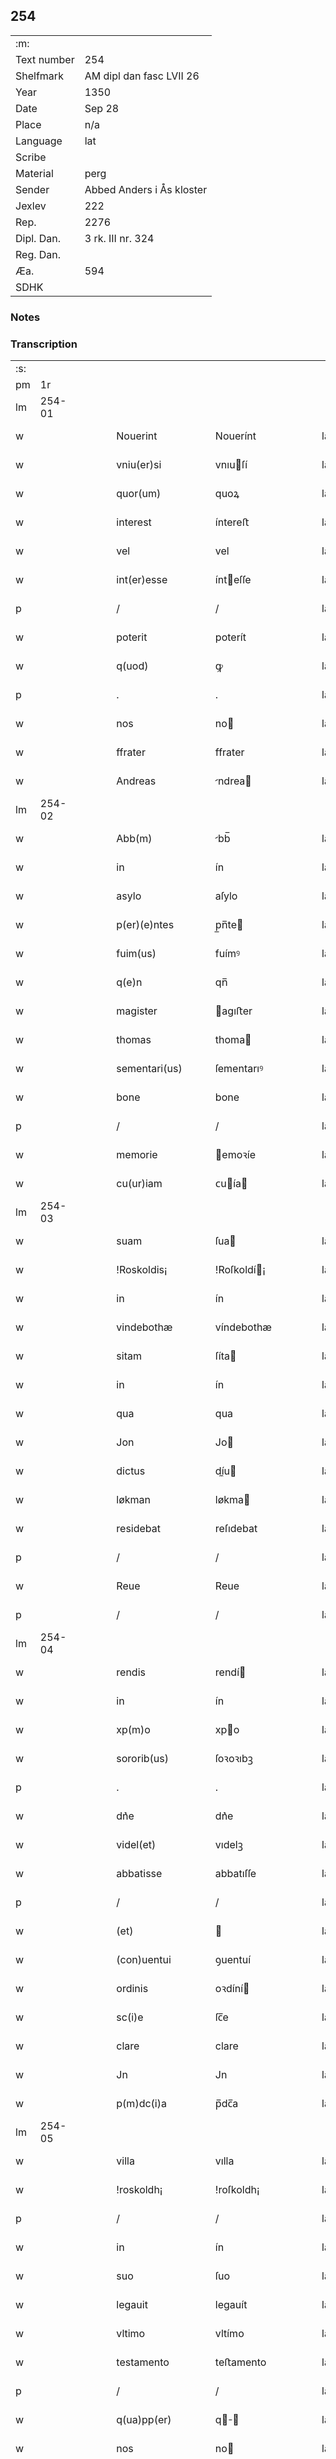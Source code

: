** 254
| :m:         |                           |
| Text number | 254                       |
| Shelfmark   | AM dipl dan fasc LVII 26  |
| Year        | 1350                      |
| Date        | Sep 28                    |
| Place       | n/a                       |
| Language    | lat                       |
| Scribe      |                           |
| Material    | perg                      |
| Sender      | Abbed Anders i Ås kloster |
| Jexlev      | 222                       |
| Rep.        | 2276                      |
| Dipl. Dan.  | 3 rk. III nr. 324         |
| Reg. Dan.   |                           |
| Æa.         | 594                       |
| SDHK        |                           |

*** Notes


*** Transcription
| :s: |        |   |   |   |   |                    |             |   |   |   |   |     |   |   |   |        |
| pm  |     1r |   |   |   |   |                    |             |   |   |   |   |     |   |   |   |        |
| lm  | 254-01 |   |   |   |   |                    |             |   |   |   |   |     |   |   |   |        |
| w   |        |   |   |   |   | Nouerint           | Nouerínt    |   |   |   |   | lat |   |   |   | 254-01 |
| w   |        |   |   |   |   | vniu(er)si         | vnıuſí     |   |   |   |   | lat |   |   |   | 254-01 |
| w   |        |   |   |   |   | quor(um)           | quoꝝ        |   |   |   |   | lat |   |   |   | 254-01 |
| w   |        |   |   |   |   | interest           | íntereﬅ     |   |   |   |   | lat |   |   |   | 254-01 |
| w   |        |   |   |   |   | vel                | vel         |   |   |   |   | lat |   |   |   | 254-01 |
| w   |        |   |   |   |   | int(er)esse        | ínteſſe    |   |   |   |   | lat |   |   |   | 254-01 |
| p   |        |   |   |   |   | /                  | /           |   |   |   |   | lat |   |   |   | 254-01 |
| w   |        |   |   |   |   | poterit            | poterít     |   |   |   |   | lat |   |   |   | 254-01 |
| w   |        |   |   |   |   | q(uod)             | ꝙ           |   |   |   |   | lat |   |   |   | 254-01 |
| p   |        |   |   |   |   | .                  | .           |   |   |   |   | lat |   |   |   | 254-01 |
| w   |        |   |   |   |   | nos                | no         |   |   |   |   | lat |   |   |   | 254-01 |
| w   |        |   |   |   |   | ffrater            | ffrater     |   |   |   |   | lat |   |   |   | 254-01 |
| w   |        |   |   |   |   | Andreas            | ndrea     |   |   |   |   | lat |   |   |   | 254-01 |
| lm  | 254-02 |   |   |   |   |                    |             |   |   |   |   |     |   |   |   |        |
| w   |        |   |   |   |   | Abb(m)             | bb̅         |   |   |   |   | lat |   |   |   | 254-02 |
| w   |        |   |   |   |   | in                 | ín          |   |   |   |   | lat |   |   |   | 254-02 |
| w   |        |   |   |   |   | asylo              | aſylo       |   |   |   |   | lat |   |   |   | 254-02 |
| w   |        |   |   |   |   | p(er)(e)ntes       | p̲n̅te       |   |   |   |   | lat |   |   |   | 254-02 |
| w   |        |   |   |   |   | fuim(us)           | fuímꝰ       |   |   |   |   | lat |   |   |   | 254-02 |
| w   |        |   |   |   |   | q(e)n              | qn̅          |   |   |   |   | lat |   |   |   | 254-02 |
| w   |        |   |   |   |   | magister           | agıﬅer     |   |   |   |   | lat |   |   |   | 254-02 |
| w   |        |   |   |   |   | thomas             | thoma      |   |   |   |   | lat |   |   |   | 254-02 |
| w   |        |   |   |   |   | sementari(us)      | ſementarıꝰ  |   |   |   |   | lat |   |   |   | 254-02 |
| w   |        |   |   |   |   | bone               | bone        |   |   |   |   | lat |   |   |   | 254-02 |
| p   |        |   |   |   |   | /                  | /           |   |   |   |   | lat |   |   |   | 254-02 |
| w   |        |   |   |   |   | memorie            | emoꝛíe     |   |   |   |   | lat |   |   |   | 254-02 |
| w   |        |   |   |   |   | cu(ur)iam          | ᴄuía      |   |   |   |   | lat |   |   |   | 254-02 |
| lm  | 254-03 |   |   |   |   |                    |             |   |   |   |   |     |   |   |   |        |
| w   |        |   |   |   |   | suam               | ſua        |   |   |   |   | lat |   |   |   | 254-03 |
| w   |        |   |   |   |   | !Roskoldis¡        | !Roſkoldí¡ |   |   |   |   | lat |   |   |   | 254-03 |
| w   |        |   |   |   |   | in                 | ín          |   |   |   |   | lat |   |   |   | 254-03 |
| w   |        |   |   |   |   | vindebothæ         | víndebothæ  |   |   |   |   | lat |   |   |   | 254-03 |
| w   |        |   |   |   |   | sitam              | ſíta       |   |   |   |   | lat |   |   |   | 254-03 |
| w   |        |   |   |   |   | in                 | ín          |   |   |   |   | lat |   |   |   | 254-03 |
| w   |        |   |   |   |   | qua                | qua         |   |   |   |   | lat |   |   |   | 254-03 |
| w   |        |   |   |   |   | Jon                | Jo         |   |   |   |   | lat |   |   |   | 254-03 |
| w   |        |   |   |   |   | dictus             | díu       |   |   |   |   | lat |   |   |   | 254-03 |
| w   |        |   |   |   |   | løkman             | løkma      |   |   |   |   | lat |   |   |   | 254-03 |
| w   |        |   |   |   |   | residebat          | reſıdebat   |   |   |   |   | lat |   |   |   | 254-03 |
| p   |        |   |   |   |   | /                  | /           |   |   |   |   | lat |   |   |   | 254-03 |
| w   |        |   |   |   |   | Reue               | Reue        |   |   |   |   | lat |   |   |   | 254-03 |
| p   |        |   |   |   |   | /                  | /           |   |   |   |   | lat |   |   |   | 254-03 |
| lm  | 254-04 |   |   |   |   |                    |             |   |   |   |   |     |   |   |   |        |
| w   |        |   |   |   |   | rendis             | rendí      |   |   |   |   | lat |   |   |   | 254-04 |
| w   |        |   |   |   |   | in                 | ín          |   |   |   |   | lat |   |   |   | 254-04 |
| w   |        |   |   |   |   | xp(m)o             | xpo        |   |   |   |   | lat |   |   |   | 254-04 |
| w   |        |   |   |   |   | sororib(us)        | ſoꝛoꝛıbꝫ    |   |   |   |   | lat |   |   |   | 254-04 |
| p   |        |   |   |   |   | .                  | .           |   |   |   |   | lat |   |   |   | 254-04 |
| w   |        |   |   |   |   | dn᷎e                | dn᷎e         |   |   |   |   | lat |   |   |   | 254-04 |
| w   |        |   |   |   |   | videl(et)          | vıdelꝫ      |   |   |   |   | lat |   |   |   | 254-04 |
| w   |        |   |   |   |   | abbatisse          | abbatıſſe   |   |   |   |   | lat |   |   |   | 254-04 |
| p   |        |   |   |   |   | /                  | /           |   |   |   |   | lat |   |   |   | 254-04 |
| w   |        |   |   |   |   | (et)               |            |   |   |   |   | lat |   |   |   | 254-04 |
| w   |        |   |   |   |   | (con)uentui        | ꝯuentuí     |   |   |   |   | lat |   |   |   | 254-04 |
| w   |        |   |   |   |   | ordinis            | oꝛdíní     |   |   |   |   | lat |   |   |   | 254-04 |
| w   |        |   |   |   |   | sc(i)e             | ſc̅e         |   |   |   |   | lat |   |   |   | 254-04 |
| w   |        |   |   |   |   | clare              | clare       |   |   |   |   | lat |   |   |   | 254-04 |
| w   |        |   |   |   |   | Jn                 | Jn          |   |   |   |   | lat |   |   |   | 254-04 |
| w   |        |   |   |   |   | p(m)dc(i)a         | p̅dc̅a        |   |   |   |   | lat |   |   |   | 254-04 |
| lm  | 254-05 |   |   |   |   |                    |             |   |   |   |   |     |   |   |   |        |
| w   |        |   |   |   |   | villa              | vılla       |   |   |   |   | lat |   |   |   | 254-05 |
| w   |        |   |   |   |   | !roskoldh¡         | !roſkoldh¡  |   |   |   |   | lat |   |   |   | 254-05 |
| p   |        |   |   |   |   | /                  | /           |   |   |   |   | lat |   |   |   | 254-05 |
| w   |        |   |   |   |   | in                 | ín          |   |   |   |   | lat |   |   |   | 254-05 |
| w   |        |   |   |   |   | suo                | ſuo         |   |   |   |   | lat |   |   |   | 254-05 |
| w   |        |   |   |   |   | legauit            | legauít     |   |   |   |   | lat |   |   |   | 254-05 |
| w   |        |   |   |   |   | vltimo             | vltímo      |   |   |   |   | lat |   |   |   | 254-05 |
| w   |        |   |   |   |   | testamento         | teﬅamento   |   |   |   |   | lat |   |   |   | 254-05 |
| p   |        |   |   |   |   | /                  | /           |   |   |   |   | lat |   |   |   | 254-05 |
| w   |        |   |   |   |   | q(ua)pp(er)        | q̲         |   |   |   |   | lat |   |   |   | 254-05 |
| w   |        |   |   |   |   | nos                | no         |   |   |   |   | lat |   |   |   | 254-05 |
| w   |        |   |   |   |   | testimoniu(m)      | teſtímonıu̅  |   |   |   |   | lat |   |   |   | 254-05 |
| w   |        |   |   |   |   | p(er)hib(eat)edo   | p̲hıbe̅do     |   |   |   |   | lat |   |   |   | 254-05 |
| lm  | 254-06 |   |   |   |   |                    |             |   |   |   |   |     |   |   |   |        |
| w   |        |   |   |   |   | veritati           | verítatí    |   |   |   |   | lat |   |   |   | 254-06 |
| p   |        |   |   |   |   | /                  | /           |   |   |   |   | lat |   |   |   | 254-06 |
| w   |        |   |   |   |   | pn᷎tes              | pn᷎te       |   |   |   |   | lat |   |   |   | 254-06 |
| w   |        |   |   |   |   | lr(m)as            | lr̅a        |   |   |   |   | lat |   |   |   | 254-06 |
| w   |        |   |   |   |   | p᷎dictis            | p᷎dıí      |   |   |   |   | lat |   |   |   | 254-06 |
| w   |        |   |   |   |   | sororib(us)        | ſoꝛoꝛıbꝫ    |   |   |   |   | lat |   |   |   | 254-06 |
| w   |        |   |   |   |   | in                 | ín          |   |   |   |   | lat |   |   |   | 254-06 |
| w   |        |   |   |   |   | testimoniu(m)      | teﬅímonıu̅   |   |   |   |   | lat |   |   |   | 254-06 |
| w   |        |   |   |   |   | predc(i)e          | predc̅e      |   |   |   |   | lat |   |   |   | 254-06 |
| w   |        |   |   |   |   | legac᷎ois           | legac᷎oı    |   |   |   |   | lat |   |   |   | 254-06 |
| w   |        |   |   |   |   | (con)tulim(us)     | ꝯtulímꝰ     |   |   |   |   | lat |   |   |   | 254-06 |
| w   |        |   |   |   |   | sigll(m)i          | ſıgll̅í      |   |   |   |   | lat |   |   |   | 254-06 |
| lm  | 254-07 |   |   |   |   |                    |             |   |   |   |   |     |   |   |   |        |
| w   |        |   |   |   |   | nr(m)i             | nr̅ı         |   |   |   |   | lat |   |   |   | 254-07 |
| p   |        |   |   |   |   | /                  | /           |   |   |   |   | lat |   |   |   | 254-07 |
| w   |        |   |   |   |   | n(c)no(m)          | nͨno̅         |   |   |   |   | lat |   |   |   | 254-07 |
| w   |        |   |   |   |   | (et)               |            |   |   |   |   | lat |   |   |   | 254-07 |
| w   |        |   |   |   |   | sigll(m)i          | ſıgll̅ı      |   |   |   |   | lat |   |   |   | 254-07 |
| w   |        |   |   |   |   | conuent(us)        | conuentꝰ    |   |   |   |   | lat |   |   |   | 254-07 |
| w   |        |   |   |   |   | nr(m)i             | nr̅ı         |   |   |   |   | lat |   |   |   | 254-07 |
| w   |        |   |   |   |   | munimi(sericordi)e | munímı̅e     |   |   |   |   | lat |   |   |   | 254-07 |
| w   |        |   |   |   |   | roboratas          | ʀoboꝛata   |   |   |   |   | lat |   |   |   | 254-07 |
| p   |        |   |   |   |   | /                  | /           |   |   |   |   | lat |   |   |   | 254-07 |
| w   |        |   |   |   |   | Dtum              | Dtu       |   |   |   |   | lat |   |   |   | 254-07 |
| w   |        |   |   |   |   | Anno               | nno        |   |   |   |   | lat |   |   |   | 254-07 |
| w   |        |   |   |   |   | d(omi)ni           | dn̅í         |   |   |   |   | lat |   |   |   | 254-07 |
| w   |        |   |   |   |   | .m(o).             | .ͦ.         |   |   |   |   | lat |   |   |   | 254-07 |
| w   |        |   |   |   |   | cc(o)c.            | ccͦc.        |   |   |   |   | lat |   |   |   | 254-07 |
| w   |        |   |   |   |   | l(o).              | lͦ.          |   |   |   |   | lat |   |   |   | 254-07 |
| lm  | 254-08 |   |   |   |   |                    |             |   |   |   |   |     |   |   |   |        |
| w   |        |   |   |   |   | Jn                 | Jn          |   |   |   |   | lat |   |   |   | 254-08 |
| w   |        |   |   |   |   | p(ro)festo         | ꝓfeſto      |   |   |   |   | lat |   |   |   | 254-08 |
| w   |        |   |   |   |   | sc(i)i             | ſc̅ı         |   |   |   |   | lat |   |   |   | 254-08 |
| w   |        |   |   |   |   | !micaelis¡         | !ícaelí¡  |   |   |   |   | lat |   |   |   | 254-08 |
| w   |        |   |   |   |   | archangeli         | archangelí  |   |   |   |   | lat |   |   |   | 254-08 |
| lm  | 254-09 |   |   |   |   |                    |             |   |   |   |   |     |   |   |   |        |
| w   |        |   |   |   |   | [3-03-324]         | [3-03-324]  |   |   |   |   | lat |   |   |   | 254-09 |
| :e: |        |   |   |   |   |                    |             |   |   |   |   |     |   |   |   |        |
